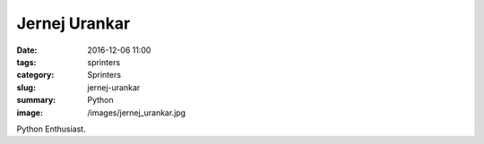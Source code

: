 Jernej Urankar
##############

:date: 2016-12-06 11:00
:tags: sprinters
:category: Sprinters
:slug: jernej-urankar
:summary: Python
:image: /images/jernej_urankar.jpg

Python Enthusiast.

